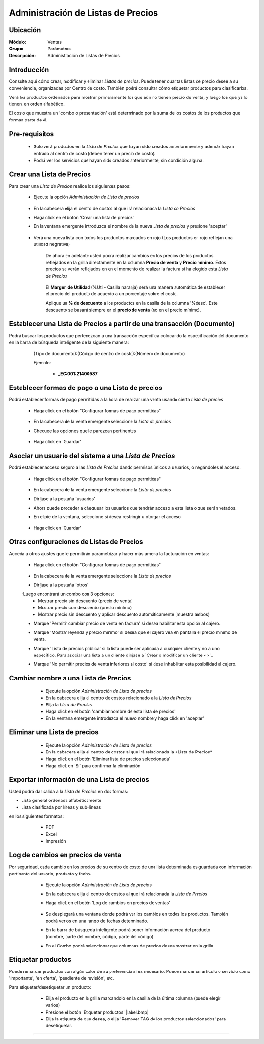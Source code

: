 ===================================
Administración de Listas de Precios
===================================

Ubicación
=========

:Módulo:
 Ventas

:Grupo:
 Parámetros

:Descripción:
  Administración de Listas de Precios

Introducción
============

Consulte aquí cómo crear, modificar y eliminar *Listas de precios*. Puede tener cuantas listas de precio desee a su conveniencia, organizadas por Centro de costo. También podrá consultar cómo etiquetar productos para clasificarlos.

Verá los productos ordenados para mostrar primeramente los que aún no tienen precio de venta, y luego los que ya lo tienen, en orden alfabético.

El costo que muestra un 'combo o presentación' está determinado por la suma de los costos de los productos que forman parte de él.


Pre-requisitos
==============

	- Solo verá productos en la *Lista de Precios* que hayan sido creados anterioremente y además hayan entrado al centro de costo (deben tener un precio de costo).
	- Podrá ver los servicios que hayan sido creados anteriormente, sin condición alguna.

Crear una Lista de Precios
==========================

Para crear una *Lista de Precios* realice los siguientes pasos:

	- Ejecute la opción *Administración de Lista de precios*

 			.. figure:: images/4.png
   				:align: center

	- En la cabecera elija el centro de costos al que irá relacionada la *Lista de Precios*
	- Haga click en el botón 'Crear una lista de precios' |plus.bmp|
	- En la ventana emergente introduzca el nombre de la nueva *Lista de precios* y presione 'aceptar'

 		.. figure:: images/5.png
   			:align: center

   		.. figure:: images/6.png
  			 :align: center

	- Verá una nueva lista con todos los productos marcados en rojo (Los productos en rojo reflejan una utilidad negrativa)


		De ahora en adelante usted podrá realizar cambios en los precios de los productos reflejados en la grilla directamente en la columna **Precio de venta** y **Precio mínimo**. Estos precios se verán reflejados en en el momento de realizar la factura si ha elegido esta *Lista de Precios*

			 .. figure:: images/7.png
			   :align: center

		El **Margen de Utilidad** (%Uti - Casilla naranja) será una manera automática de establecer el precio del producto de acuerdo a un porcentaje sobre el costo.


		Aplique un **% de descuento** a los productos en la casilla de la columna '%desc'. Este descuento se basará siempre en el **precio de venta** (no en el precio mínimo).


Establecer una Lista de Precios a partir de una transacción (Documento)
=======================================================================

Podrá buscar los productos que pertenezcan a una transacción específica colocando la especificación del documento en la barra de búsqueda inteligente de la siguiente manera:

	(Tipo de documento):(Código de centro de costo):(Número de documento)

	Ejemplo:

		- **_EC:001:21400587**

 .. figure:: images/8.png
   :align: center



Establecer formas de pago a una Lista de precios
================================================

Podrá establecer formas de pago permitidas a la hora de realizar una venta usando cierta *Lista de precios*

	- Haga click en el botón "Configurar formas de pago permitidas" |gear.bmp| 

		 .. figure:: images/9.png
		   :align: center

	- En la cabecera de la venta emergente seleccione la *Lista de precios*
	- Chequee las opciones que le parezcan pertinentes

		 .. figure:: images/10.png
		   :align: center

	- Haga click en 'Guardar' |save.bmp| 

Asociar un usuario del sistema a una *Lista de Precios*
=======================================================

Podrá establecer acceso seguro a las *Lista de Precios* dando permisos únicos a usuarios, o negándoles el acceso.

	- Haga click en el botón "Configurar formas de pago permitidas" |gear.bmp| 

		 .. figure:: images/9.png
		   :align: center

	- En la cabecera de la venta emergente seleccione la *Lista de precios*
	- Diríjase a la pestaña 'usuarios'
	- Ahora puede proceder a chequear los usuarios que tendrán acceso a esta lista o que serán vetados.
	- En el pie de la ventana, seleccione si desea restringir u otorgar el acceso

		 .. figure:: images/11.png
		   :align: center

	- Haga click en 'Guardar' |save.bmp| 

Otras configuraciones de Listas de Precios
==========================================

Acceda a otros ajustes que le permitirán parametrizar y hacer más amena la facturación en ventas:

	- Haga click en el botón "Configurar formas de pago permitidas" |gear.bmp| 

		 .. figure:: images/9.png
		   :align: center

	- En la cabecera de la venta emergente seleccione la *Lista de precios*
	- Diríjase a la pestaña 'otros'
	-Luego encontrará un combo con 3 opciones:
		- Mostrar precio sin descuento (precio de venta)
		- Mostrar precio con descuento (precio mínimo)
		- Mostrar precio sin descuento y aplicar descuento automáticamente (muestra ambos)
	- Marque 'Permitir cambiar precio de venta en factura' si desea habilitar esta opción al cajero.
	- Marque 'Mostrar leyenda y precio mínimo' si desea que el cajero vea en pantalla el precio mínimo de venta.
	- Marque 'Lista de precios pública' si la lista puede ser aplicada a cualquier cliente y no a uno específico. Para asociar una lista a un cliente diríjase a `Crear o modificar un cliente <>`_
	- Marque 'No permitir precios de venta inferiores al costo' si dese inhabilitar esta posibilidad al cajero.

		 .. figure:: images/12.png
		   :align: center

Cambiar nombre a una Lista de Precios
=====================================

	- Ejecute la opción *Administración de Lista de precios*
	- En la cabecera elija el centro de costos relacionado a la *Lista de Precios*
	- Elija la *Lista de Precios*
	- Haga click en el botón 'cambiar nombre de esta lista de precios' |wzedit.bmp|
	- En la ventana emergente introduzca el nuevo nombre y haga click en 'aceptar'
 

 .. figure:: images/13.png
	   :align: center

Eliminar una Lista de precios
=============================

	- Ejecute la opción *Administración de Lista de precios*
	- En la cabecera elija el centro de costos al que irá relacionada la +Lista de Precios*
	- Haga click en el botón 'Eliminar lista de precios seleccionada' |delete.bmp|
	- Haga click en 'Sí' para confirmar la eliminación

 .. figure:: images/14.png
   :align: center


Exportar información de una Lista de precios
============================================

Usted podrá dar salida a la *Lista de Precios* en dos formas:

- Lista general ordenada alfabéticamente
- Lista clasificada por líneas y sub-líneas

en los siguientes formatos:

	- |pdf_logo.gif| PDF 
	- |excel.bmp| Excel
	- |printer_q.bmp| Impresión

 .. figure:: images/15.png
   :align: center

Log de cambios en precios de venta
==================================

Por seguridad, cada cambio en los precios de su centro de costo de una lista determinada es guardada con información pertinente del usuario, producto y fecha.

	- Ejecute la opción *Administración de Lista de precios*
	- En la cabecera elija el centro de costos al que irá relacionada la *Lista de Precios* 
	- Haga click en el botón 'Log de cambios en precios de ventas' |library_listview.bmp|

		 .. figure:: images/16.png
		   :align: center

	- Se desplegará una ventana donde podrá ver los cambios en todos los productos. También podrá verlos en una rango de fechas determinado. 
	- En la barra de búsqueda inteligente podrá poner información acerca del producto (nombre, parte del nombre, código, parte del código)
	- En el Combo podrá seleccionar que columnas de precios desea mostrar en la grilla.

 .. figure:: images/17.png
   :align: center

Etiquetar productos
===================

Puede remarcar productos con algún color de su preferencia si es necesario. Puede marcar un artículo o servicio como 'importante', 'en oferta', 'pendiente de revisión', etc.

Para etiquetar/desetiquetar un producto:

	- Elija el producto en la grilla marcandolo en la casilla de la última columna (puede elegir varios)
	- Presione el botón 'Etiquetar productos' |label.bmp| 
	- Elija la etiqueta de que desea, o elija 'Remover TAG de los productos seleccionados' para desetiquetar.

 .. figure:: images/18.png
   :align: center


--------------------------------------------

.. |pdf_logo.gif| image:: /_images/generales/pdf_logo.gif
.. |excel.bmp| image:: /_images/generales/excel.bmp
.. |codbar.png| image:: /_images/generales/codbar.png
.. |printer_q.bmp| image:: /_images/generales/printer_q.bmp
.. |calendaricon.gif| image:: /_images/generales/calendaricon.gif
.. |gear.bmp| image:: /_images/generales/gear.bmp
.. |openfolder.bmp| image:: /_images/generales/openfold.bmp
.. |library_listview.bmp| image:: /_images/generales/library_listview.png
.. |plus.bmp| image:: /_images/generales/plus.bmp
.. |wzedit.bmp| image:: /_images/generales/wzedit.bmp
.. |buscar.bmp| image:: /_images/generales/buscar.bmp
.. |delete.bmp| image:: /_images/generales/delete.bmp
.. |btn_ok.bmp| image:: /_images/generales/btn_ok.bmp
.. |refresh.bmp| image:: /_images/generales/refresh.bmp
.. |descartar.bmp| image:: /_images/generales/descartar.bmp
.. |save.bmp| image:: /_images/generales/save.bmp
.. |wznew.bmp| image:: /_images/generales/wznew.bmp
